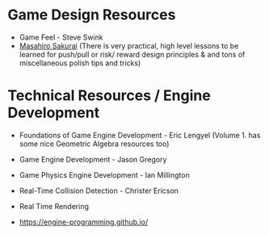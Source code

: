 
* Game Design Resources
- Game Feel - Steve Swink
- [[https://www.youtube.com/@sora_sakurai_en][Masahiro Sakurai]]
  (There is very practical, high level lessons to be learned for push/pull or risk/ reward design
  principles & and tons of miscellaneous polish tips and tricks)

* Technical Resources / Engine Development
- Foundations of Game Engine Development - Eric Lengyel
  (Volume 1. has some nice Geometric Algebra resources too)
  
- Game Engine Development - Jason Gregory
  
- Game Physics Engine Development - Ian Millington
  
- Real-Time Collision Detection  - Christer Ericson

- Real Time Rendering

- https://engine-programming.github.io/

